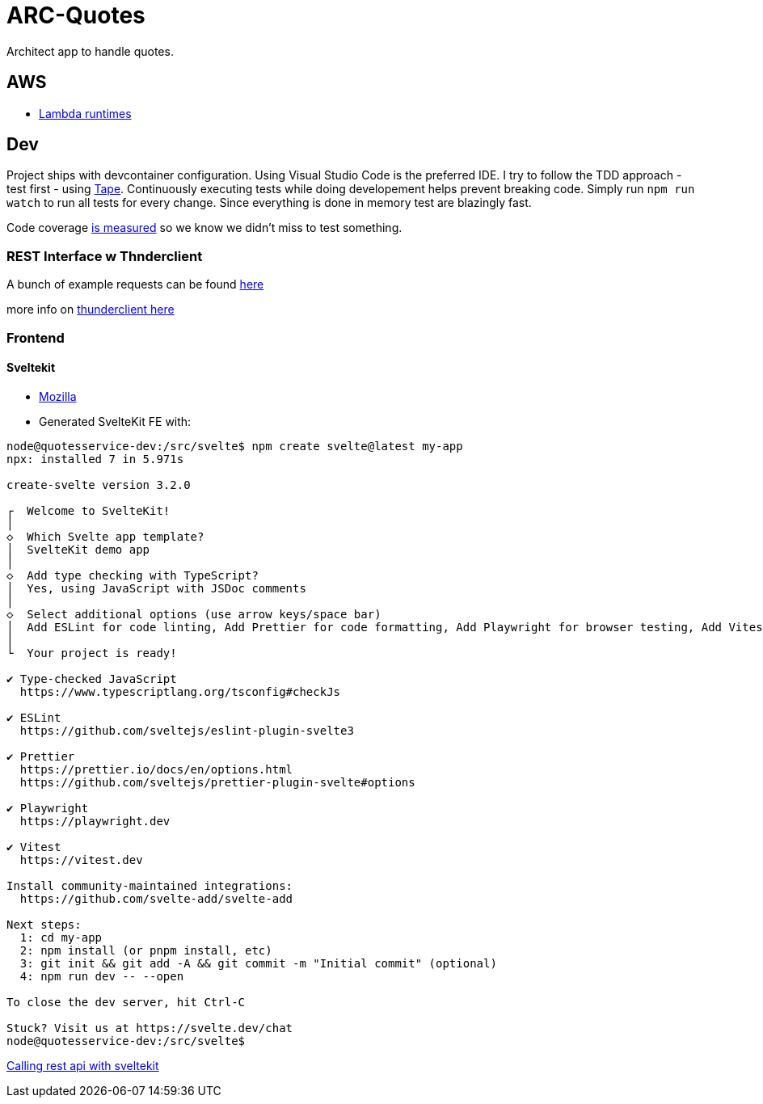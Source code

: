 = ARC-Quotes

Architect app to handle quotes.

== AWS
* https://docs.aws.amazon.com/lambda/latest/dg/lambda-runtimes.html[Lambda runtimes]

== Dev
Project ships with devcontainer configuration. Using Visual Studio Code is the preferred IDE.   
I try to follow the TDD approach - test first - using https://github.com/dwyl/learn-tape[Tape]. Continuously executing tests while doing developement helps prevent breaking code. Simply run `npm run watch` to run all tests for every change. Since everything is done in memory test are blazingly fast.

Code coverage https://github.com/dwyl/learn-tape#code-coverage[is measured] so we know we didn't miss to test something.

=== REST Interface w Thnderclient

A bunch of example requests can be found https://reqbin.com/[here]   

more info on https://developers.refinitiv.com/en/article-catalog/article/how-to-test-http-rest-api-easily-with-visual-studio-code---thund[thunderclient here]

=== Frontend 

==== Sveltekit

* https://developer.mozilla.org/en-US/docs/Learn/Tools_and_testing/Client-side_JavaScript_frameworks/Svelte_getting_started[Mozilla] 

* Generated SvelteKit FE with:
```shell
node@quotesservice-dev:/src/svelte$ npm create svelte@latest my-app
npx: installed 7 in 5.971s

create-svelte version 3.2.0

┌  Welcome to SvelteKit!
│
◇  Which Svelte app template?
│  SvelteKit demo app
│
◇  Add type checking with TypeScript?
│  Yes, using JavaScript with JSDoc comments
│
◇  Select additional options (use arrow keys/space bar)
│  Add ESLint for code linting, Add Prettier for code formatting, Add Playwright for browser testing, Add Vitest for unit testing
│
└  Your project is ready!

✔ Type-checked JavaScript
  https://www.typescriptlang.org/tsconfig#checkJs

✔ ESLint
  https://github.com/sveltejs/eslint-plugin-svelte3

✔ Prettier
  https://prettier.io/docs/en/options.html
  https://github.com/sveltejs/prettier-plugin-svelte#options

✔ Playwright
  https://playwright.dev

✔ Vitest
  https://vitest.dev

Install community-maintained integrations:
  https://github.com/svelte-add/svelte-add

Next steps:
  1: cd my-app
  2: npm install (or pnpm install, etc)
  3: git init && git add -A && git commit -m "Initial commit" (optional)
  4: npm run dev -- --open

To close the dev server, hit Ctrl-C

Stuck? Visit us at https://svelte.dev/chat
node@quotesservice-dev:/src/svelte$ 
```

https://rodneylab.com/using-fetch-sveltekit/[Calling rest api with sveltekit]